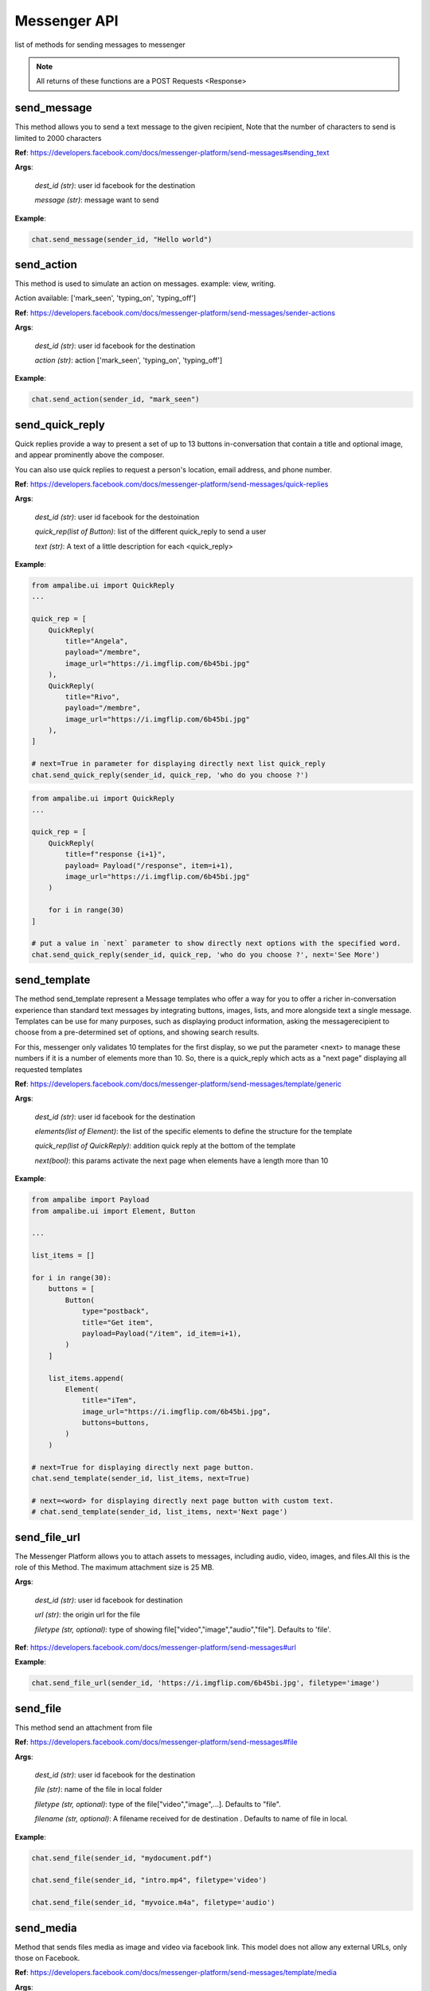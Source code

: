 Messenger API 
=============

list of methods for sending messages to messenger

.. note::

   All returns of these functions are a POST Requests <Response>



send_message
____________

This method allows you to send a text message to the given recipient,
Note that the number of characters to send is limited to 2000 characters


**Ref**: https://developers.facebook.com/docs/messenger-platform/send-messages#sending_text

**Args**:

    *dest_id (str)*: user id facebook for the destination

    *message (str)*: message want to send

**Example**:

.. code-block:: python

    chat.send_message(sender_id, "Hello world")


send_action
____________

This method is used to simulate an action on messages.
example: view, writing.

Action available: ['mark_seen', 'typing_on', 'typing_off']

**Ref**:  https://developers.facebook.com/docs/messenger-platform/send-messages/sender-actions

**Args**:

    *dest_id (str)*: user id facebook for the destination
    
    *action (str)*: action ['mark_seen', 'typing_on', 'typing_off']

**Example**:

.. code-block:: python

    chat.send_action(sender_id, "mark_seen")


send_quick_reply
_________________

.. image:: https://raw.githubusercontent.com/iTeam-S/Ampalibe/main/docs/source/_static/quickrep.png

Quick replies provide a way to present a set of up to 13 buttons 
in-conversation that contain a title and optional image, and appear
prominently above the composer. 

You can also use quick replies 
to request a person's location, email address, and phone number.


**Ref**:  https://developers.facebook.com/docs/messenger-platform/send-messages/quick-replies

**Args**:

    *dest_id (str)*: user id facebook for the destoination

    *quick_rep(list of Button)*: list of the different quick_reply to send a user
    
    *text (str)*: A text of a little description for each <quick_reply>

**Example**:

.. code-block:: python
    
    from ampalibe.ui import QuickReply
    ... 

    quick_rep = [
        QuickReply(
            title="Angela",
            payload="/membre",
            image_url="https://i.imgflip.com/6b45bi.jpg"
        ),
        QuickReply(
            title="Rivo",
            payload="/membre",
            image_url="https://i.imgflip.com/6b45bi.jpg"
        ),
    ]

    # next=True in parameter for displaying directly next list quick_reply
    chat.send_quick_reply(sender_id, quick_rep, 'who do you choose ?')

.. code-block:: python
    
    from ampalibe.ui import QuickReply
    ... 

    quick_rep = [
        QuickReply(
            title=f"response {i+1}",
            payload= Payload("/response", item=i+1),
            image_url="https://i.imgflip.com/6b45bi.jpg"
        ) 

        for i in range(30)
    ]

    # put a value in `next` parameter to show directly next options with the specified word.
    chat.send_quick_reply(sender_id, quick_rep, 'who do you choose ?', next='See More')


send_template
_____________

.. image:: https://raw.githubusercontent.com/iTeam-S/Ampalibe/main/docs/source/_static/template.png

The method send_template represent a Message templates who offer a way for you 
to offer a richer in-conversation experience than standard text messages by integrating
buttons, images, lists, and more alongside text a single message. Templates can be use for 
many purposes, such as displaying product information, asking the messagerecipient to choose 
from a pre-determined set of options, and showing search results.

For this, messenger only validates 10 templates
for the first display, so we put the parameter
<next> to manage these numbers if it is a number of 
elements more than 10.
So, there is a quick_reply which acts as a "next page"
displaying all requested templates
        

**Ref**: https://developers.facebook.com/docs/messenger-platform/send-messages/template/generic

**Args**:

    *dest_id (str)*: user id facebook for the destination
    
    *elements(list of Element)*: the list of the specific elements to define the structure for the template
    
    *quick_rep(list of QuickReply)*: addition quick reply at the bottom of the template
    
    *next(bool)*: this params activate the next page when elements have a length more than 10

**Example**:

.. code-block:: python

    from ampalibe import Payload
    from ampalibe.ui import Element, Button

    ...

    list_items = []

    for i in range(30):
        buttons = [
            Button(
                type="postback",
                title="Get item",
                payload=Payload("/item", id_item=i+1),
            )
        ]

        list_items.append(
            Element(
                title="iTem",
                image_url="https://i.imgflip.com/6b45bi.jpg",
                buttons=buttons,
            )
        )

    # next=True for displaying directly next page button.
    chat.send_template(sender_id, list_items, next=True)

    # next=<word> for displaying directly next page button with custom text.
    # chat.send_template(sender_id, list_items, next='Next page')

send_file_url
_____________

The Messenger Platform allows you to attach assets to messages, including audio, 
video, images, and files.All this is the role of this Method. The maximum attachment
size is 25 MB.

**Args**:

    *dest_id (str)*: user id facebook for destination

    *url (str)*: the origin url for the file

    *filetype (str, optional)*: type of showing file["video","image","audio","file"]. Defaults to 'file'.


**Ref**:  https://developers.facebook.com/docs/messenger-platform/send-messages#url



**Example**:

.. code-block:: python

    chat.send_file_url(sender_id, 'https://i.imgflip.com/6b45bi.jpg', filetype='image')



send_file
____________

This method send an attachment from file

**Ref**:  https://developers.facebook.com/docs/messenger-platform/send-messages#file

**Args**:

    *dest_id (str)*: user id facebook for the destination
    
    *file (str)*: name of the file in local folder 
    
    *filetype (str, optional)*: type of the file["video","image",...]. Defaults to "file".
    
    *filename (str, optional)*: A filename received for de destination . Defaults to name of file in local.


**Example**:

.. code-block:: python

    chat.send_file(sender_id, "mydocument.pdf")

    chat.send_file(sender_id, "intro.mp4", filetype='video')

    chat.send_file(sender_id, "myvoice.m4a", filetype='audio')


send_media
____________

Method that sends files media as image and video via facebook link.
This model does not allow any external URLs, only those on Facebook.


**Ref**:  https://developers.facebook.com/docs/messenger-platform/send-messages/template/media

**Args**:

    *dest_id (str)*: user id facebook for the destination
    
    *fb_url (str)*: url of the media to send on facebook

    *media_type (str)*: the type of the media who to want send, available["image","video"]

**Example**:

.. code-block:: python

    chat.send_media(sender_id, "https://www.facebook.com/iTeam.Community/videos/476926027465187", 'video')


send_button
____________

.. image:: https://raw.githubusercontent.com/iTeam-S/Ampalibe/main/docs/source/_static/button.png

The button template sends a text message with 
up to three buttons attached. This template gives 
the message recipient different options to choose from, 
such as predefined answers to questions or actions to take.

**Ref**:  https://developers.facebook.com/docs/messenger-platform/send-messages/template/button

**Args**:

    *dest_id (str)*: user id facebook for the destination
    
    *buttons(list of Button)*: The list of buttons who want send

    *text (str)*: A text to describe the fonctionnality of the buttons

**Example**:

.. code-block:: python

    from ampalibe.ui import Button

    buttons = [
        Button(
            type='postback',
            title='Informations',
            payload='/contact'
        )
    ]

    chat.send_button(sender_id, buttons, "What do you want to do?")


get_started
____________

Method that GET STARTED button
when the user talk first to the bot.


**Ref**:  https://developers.facebook.com/docs/messenger-platform/reference/messenger-profile-api/get-started-button

**Args**:

    *dest_id (str)*: user id facebook for the destination
    
    *payload (str)*: payload of get started, default: '/'


**Example**:

.. code-block:: python

    chat.get_started()


persistent_menu
________________

The Persistent Menu disabling the composer best practices allows you to have an always-on 
user interface element inside Messenger conversations. This is an easy way to help people 
discover and access the core functionality of your Messenger bot at any point in the conversation

**Ref**:  https://developers.facebook.com/docs/messenger-platform/send-messages/persistent-menu

**Args**:

    *dest_id (str)*: user id for destination

    *persistent_menu (list of dict) | (list of Button)*: the elements of the persistent menu to enable

    *action (str, optional)*: the action for benefit["PUT","DELETE"]. Defaults to 'PUT'.
    
    *locale [optionnel]*

    *composer_input_disabled [optionnel]*

**Example**:

.. code-block:: python

    from ampalibe.ui import Button
    ...

    persistent_menu = [
        Button(type='postback', title='Menu', payload='/payload'),
        Button(type='postback', title='Logout', payload='/logout')
    ]

    chat.persistent_menu(sender_id, persistent_menu)


send_custom
________________

it uses to implemend an api that not yet implemend in Ampalibe.

refer to other api in this link https://developers.facebook.com/docs/messenger-platform 

**Args**:
    
        *custom_json (dict)*: the json who want send
        
        *endpoint (str)*: the endpoint if is not '/messages'

